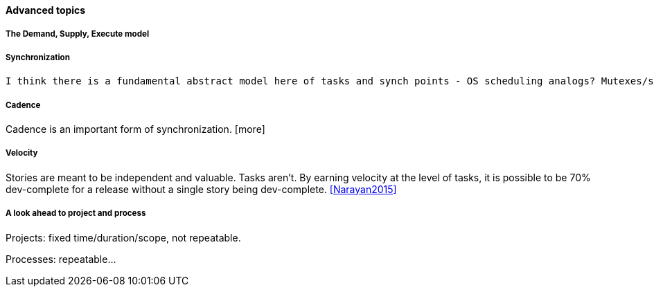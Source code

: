 ==== Advanced topics

===== The Demand, Supply, Execute model


===== Synchronization

 I think there is a fundamental abstract model here of tasks and synch points - OS scheduling analogs? Mutexes/semaphores? emergent dependencies?

===== Cadence
Cadence is an important form of synchronization. [more]

===== Velocity

Stories are meant to be independent and valuable. Tasks aren’t. By earning velocity at the level of tasks, it is possible to be 70% dev-complete for a release without a single story being dev-complete. <<Narayan2015>>

===== A look ahead to project and process

Projects: fixed time/duration/scope, not repeatable.

Processes: repeatable...
